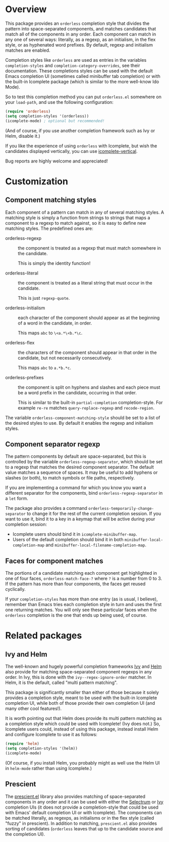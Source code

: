 * Overview

This package provides an =orderless= completion style that divides the
pattern into space-separated components, and matches candidates that
match all of the components in any order. Each component can match in
any one of several ways: literally, as a regexp, as an initialism, in
the flex style, or as hyphenated word prefixes. By default, regexp and
initialism matches are enabled.

Completion styles like =orderless= are used as entries in the variables
=completion-styles= and =completion-category-overrides=, see their
documentation. These completions styles can be used with the default
Emacs completion UI (sometimes called minibuffer tab completion) or
with the built-in Icomplete package (which is similar to the more
well-know Ido Mode).

So to test this completion method you can put =orderless.el= somewhere
on your =load-path=, and use the following configuration:

#+begin_src emacs-lisp
(require 'orderless)
(setq completion-styles '(orderless))
(icomplete-mode) ; optional but recommended!
#+end_src

(And of course, if you use another completion framework such as Ivy or
Helm, disable it.)

If you like the experience of using =orderless= with Icomplete, but wish
the candidates displayed vertically, you can use [[https://github.com/oantolin/icomplete-vertical][icomplete-vertical]].

Bug reports are highly welcome and appreciated!

* Customization

** Component matching styles

Each component of a pattern can match in any of several matching
styles. A matching style is simply a function from strings to strings
that maps a component to a regexp to match against, so it is easy to
define new matching styles. The predefined ones are:

- orderless-regexp :: the component is treated as a regexp that must
  match somewhere in the candidate.

  This is simply the identity function!

- orderless-literal :: the component is treated as a literal string
  that must occur in the candidate.

  This is just =regexp-quote=.

- orderless-initialism :: each character of the component should appear
  as at the beginning of a word in the candidate, in order.

  This maps =abc= to =\<a.*\<b.*\c=.

- orderless-flex :: the characters of the component should appear in
  that order in the candidate, but not necessarily consecutively.

  This maps =abc= to =a.*b.*c=.

- orderless-prefixes :: the component is split on hyphens and slashes
  and each piece must be a word prefix in the candidate, occurring in
  that order.

  This is similar to the built-in =partial-completion= completion-style.
  For example =re-re= matches =query-replace-regexp= and =recode-region=.

The variable =orderless-component-matching-style= should be set to a
list of the desired styles to use. By default it enables the regexp
and initialism styles.

** Component separator regexp

The pattern components by default are space-separated, but this is
controlled by the variable =orderless-regexp-separator=, which should be
set to a regexp that matches the desired component separator. The
default value matches a sequence of spaces. It may be useful to add
hyphens or slashes (or both), to match symbols or file paths,
respectively.

If you are implementing a command for which you know you want a
different separator for the components, bind
=orderless-regexp-separator= in a =let= form.

The package also provides a command
=orderless-temporarily-change-separator= to change it for the rest of
the current completion session. If you want to use it, bind it to a
key in a keymap that will be active during your completion session:

- Icomplete users should bind it in =icomplete-minibuffer-map=.
- Users of the default completion should bind it in both
  =minibuffer-local-completion-map= and
  =minibuffer-local-filename-completion-map=.

** Faces for component matches 

The portions of a candidate matching each component get highlighted in
one of four faces, =orderless-match-face-?= where =?= is a number from 0
to 3. If the pattern has more than four components, the faces get
reused cyclically.

If your =completion-styles= has more than one entry (as is usual, I
believe), remember than Emacs tries each completion style in turn and
uses the first one returning matches. You will only see these
particular faces when the =orderless= completion is the one that ends up
being used, of course.

* Related packages

** Ivy and Helm

The well-known and hugely powerful completion frameworks [[https://github.com/abo-abo/swiper][Ivy]] and [[https://github.com/emacs-helm/helm][Helm]]
also provide for matching space-separated component regexps in any
order. In Ivy, this is done with the =ivy--regex-ignore-order= matcher.
In Helm, it is the default, called "multi pattern matching".

This package is significantly smaller than either of those because it
solely provides a completion style, meant to be used with the built-in
Icomplete completion UI, while both of those provide their own
completion UI (and many other cool features!).

It is worth pointing out that Helm does provide its multi pattern
matching as a completion style which could be used with Icomplete!
(Ivy does not.) So, Icomplete users could, instead of using this
package, instead install Helm and configure Icomplete to use it as
follows:

#+begin_src emacs-lisp
  (require 'helm)
  (setq completion-styles '(helm))
  (icomplete-mode)
#+end_src

(Of course, if you install Helm, you probably might as well use the
Helm UI in =helm-mode= rather than using Icomplete.)

** Prescient

The [[https://github.com/raxod502/prescient.el][prescient.el]] library also provides matching of space-separated
components in any order and it can be used with either the [[https://github.com/raxod502/selectrum][Selectrum]]
or [[https://github.com/abo-abo/swiper][Ivy]] completion UIs (it does not provide a completion-style that
could be used with Emacs' default completion UI or with Icomplete).
The components can be matched literally, as regexps, as initialisms or
in the flex style (called "fuzzy" in prescient). In addition to
matching, =prescient.el= also provides sorting of candidates (=orderless=
leaves that up to the candidate source and the completion UI).

